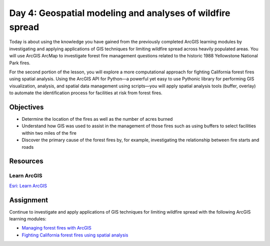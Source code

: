 Day 4: Geospatial modeling and analyses of wildfire spread
============================================================

Today is about using the knowledge you have gained from the previously completed ArcGIS learning modules by investigating and applying applications of GIS techniques for limiting wildfire spread across heavily populated areas. You will use ArcGIS ArcMap to investigate forest fire management questions related to the historic 1988 Yellowstone National Park fires.

For the second portion of the lesson, you will explore a more computational approach for fighting California forest fires using spatial analysis. Using the ArcGIS API for Python—a powerful yet easy to use Pythonic library for performing GIS visualization, analysis, and spatial data management using scripts—you will apply spatial analysis tools (buffer, overlay) to automate the identification process for facilities at risk from forest fires.

Objectives
-----------

* Determine the location of the fires as well as the number of acres burned
* Understand how GIS was used to assist in the management of those fires such as using buffers to select facilities within two miles of the fire
* Discover the primary cause of the forest fires by, for example, investigating the relationship between fire starts and roads


Resources
---------

Learn ArcGIS
`````````````

`Esri: Learn ArcGIS <https://learn.arcgis.com/en/>`_


Assignment
-----------

Continue to investigate and apply applications of GIS techniques for limiting wildfire spread with the following ArcGIS learning modules:

* `Managing forest fires with ArcGIS <https://serc.carleton.edu/eyesinthesky2/week8/manage_forest_fires_argis.html>`_
* `Fighting California forest fires using spatial analysis <https://developers.arcgis.com/python/sample-notebooks/fighting-california-forest-fires-using-spatial-analysis/>`_
